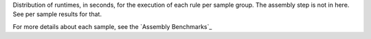 Distribution of runtimes, in seconds, for the execution of each rule per sample 
group. The assembly step is not in here. See per sample results for that.

For more details about each sample, see the `Assembly Benchmarks`_

